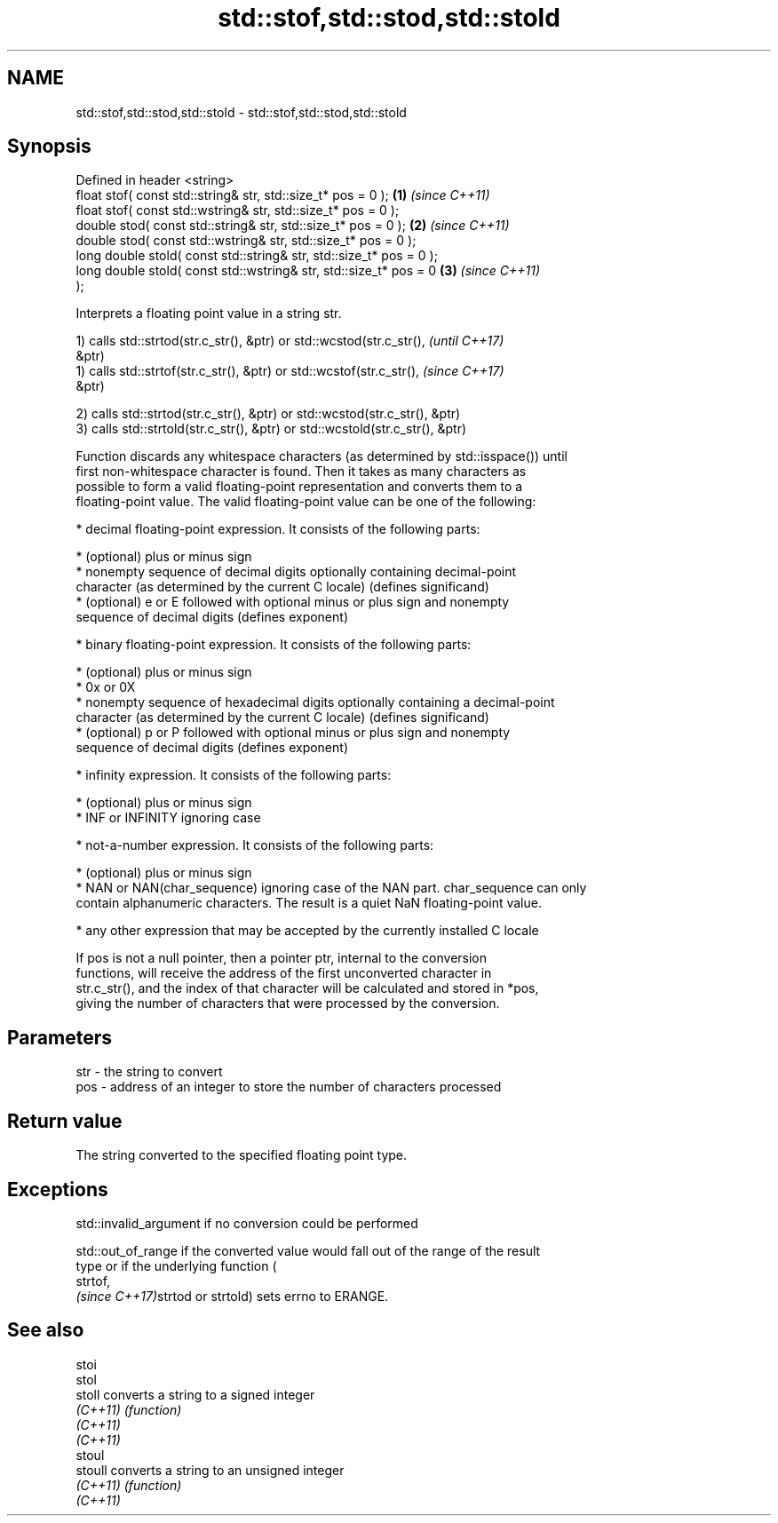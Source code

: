 .TH std::stof,std::stod,std::stold 3 "Nov 16 2016" "2.1 | http://cppreference.com" "C++ Standard Libary"
.SH NAME
std::stof,std::stod,std::stold \- std::stof,std::stod,std::stold

.SH Synopsis
   Defined in header <string>
   float stof( const std::string& str, std::size_t* pos = 0 );        \fB(1)\fP \fI(since C++11)\fP
   float stof( const std::wstring& str, std::size_t* pos = 0 );
   double stod( const std::string& str, std::size_t* pos = 0 );       \fB(2)\fP \fI(since C++11)\fP
   double stod( const std::wstring& str, std::size_t* pos = 0 );
   long double stold( const std::string& str, std::size_t* pos = 0 );
   long double stold( const std::wstring& str, std::size_t* pos = 0   \fB(3)\fP \fI(since C++11)\fP
   );

   Interprets a floating point value in a string str.

   1) calls std::strtod(str.c_str(), &ptr) or std::wcstod(str.c_str(),    \fI(until C++17)\fP
   &ptr)
   1) calls std::strtof(str.c_str(), &ptr) or std::wcstof(str.c_str(),    \fI(since C++17)\fP
   &ptr)

   2) calls std::strtod(str.c_str(), &ptr) or std::wcstod(str.c_str(), &ptr)
   3) calls std::strtold(str.c_str(), &ptr) or std::wcstold(str.c_str(), &ptr)

   Function discards any whitespace characters (as determined by std::isspace()) until
   first non-whitespace character is found. Then it takes as many characters as
   possible to form a valid floating-point representation and converts them to a
   floating-point value. The valid floating-point value can be one of the following:

     * decimal floating-point expression. It consists of the following parts:

     * (optional) plus or minus sign
     * nonempty sequence of decimal digits optionally containing decimal-point
       character (as determined by the current C locale) (defines significand)
     * (optional) e or E followed with optional minus or plus sign and nonempty
       sequence of decimal digits (defines exponent)

     * binary floating-point expression. It consists of the following parts:

     * (optional) plus or minus sign
     * 0x or 0X
     * nonempty sequence of hexadecimal digits optionally containing a decimal-point
       character (as determined by the current C locale) (defines significand)
     * (optional) p or P followed with optional minus or plus sign and nonempty
       sequence of decimal digits (defines exponent)

     * infinity expression. It consists of the following parts:

     * (optional) plus or minus sign
     * INF or INFINITY ignoring case

     * not-a-number expression. It consists of the following parts:

     * (optional) plus or minus sign
     * NAN or NAN(char_sequence) ignoring case of the NAN part. char_sequence can only
       contain alphanumeric characters. The result is a quiet NaN floating-point value.

     * any other expression that may be accepted by the currently installed C locale

   If pos is not a null pointer, then a pointer ptr, internal to the conversion
   functions, will receive the address of the first unconverted character in
   str.c_str(), and the index of that character will be calculated and stored in *pos,
   giving the number of characters that were processed by the conversion.

.SH Parameters

   str - the string to convert
   pos - address of an integer to store the number of characters processed

.SH Return value

   The string converted to the specified floating point type.

.SH Exceptions

   std::invalid_argument if no conversion could be performed

   std::out_of_range if the converted value would fall out of the range of the result
   type or if the underlying function (
   strtof,
   \fI(since C++17)\fPstrtod or strtold) sets errno to ERANGE.

.SH See also

   stoi
   stol
   stoll   converts a string to a signed integer
   \fI(C++11)\fP \fI(function)\fP
   \fI(C++11)\fP
   \fI(C++11)\fP
   stoul
   stoull  converts a string to an unsigned integer
   \fI(C++11)\fP \fI(function)\fP
   \fI(C++11)\fP
